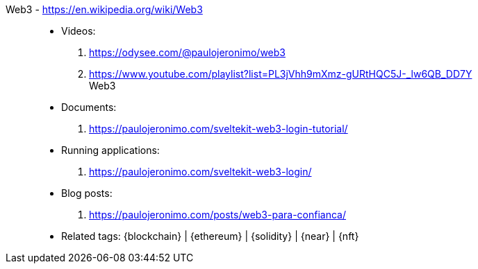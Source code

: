 [#web3]#Web3# - https://en.wikipedia.org/wiki/Web3::
* Videos:
. https://odysee.com/@paulojeronimo/web3
. https://www.youtube.com/playlist?list=PL3jVhh9mXmz-gURtHQC5J-_lw6QB_DD7Y +
   Web3
* Documents:
. https://paulojeronimo.com/sveltekit-web3-login-tutorial/
* Running applications:
. https://paulojeronimo.com/sveltekit-web3-login/
* Blog posts:
. https://paulojeronimo.com/posts/web3-para-confianca/
* Related tags: {blockchain} | {ethereum} | {solidity} | {near} | {nft}
